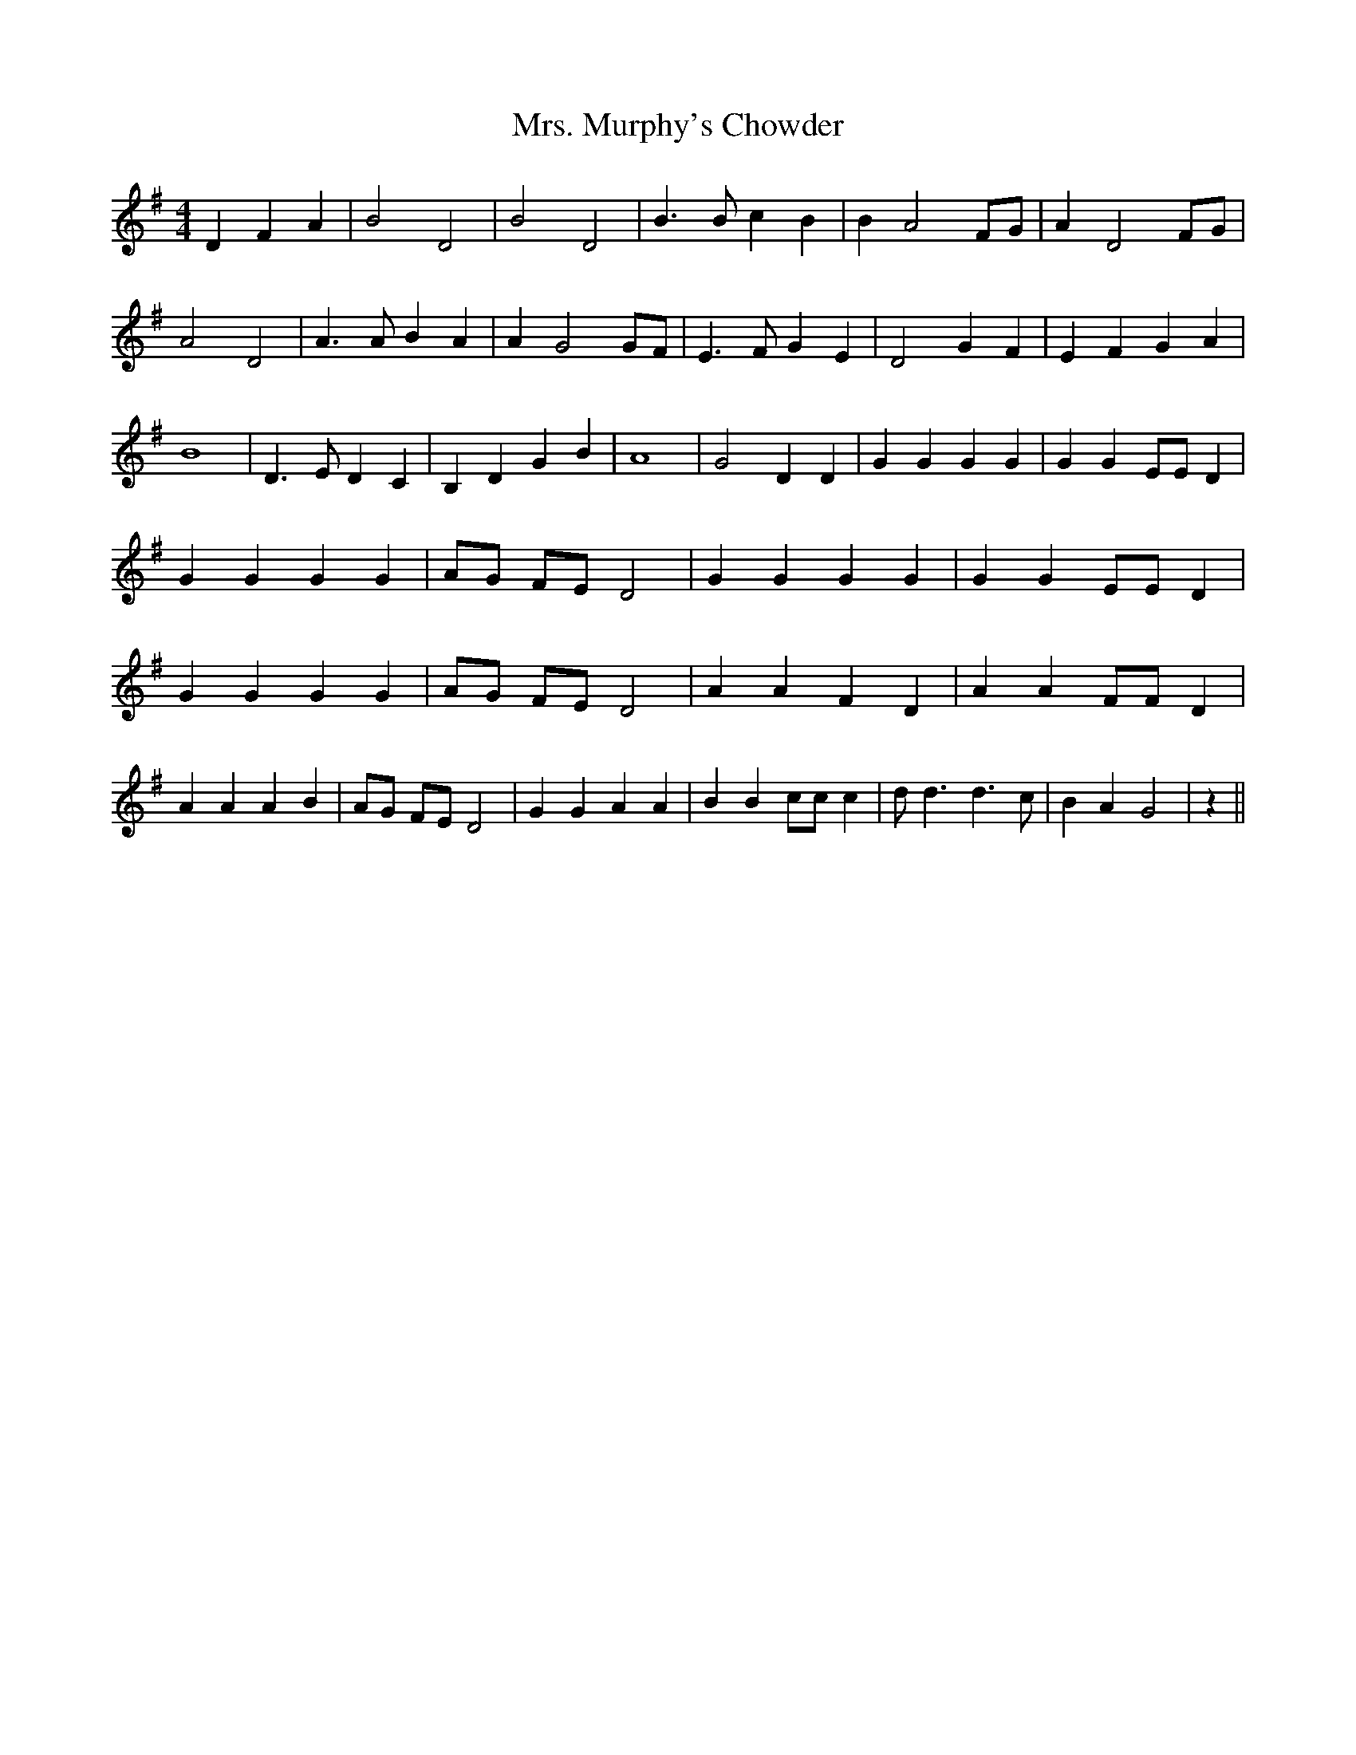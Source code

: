% Generated more or less automatically by swtoabc by Erich Rickheit KSC
X:1
T:Mrs. Murphy's Chowder
M:4/4
L:1/4
K:G
 D F A| B2 D2| B2 D2| B3/2 B/2 c B| B A2 F/2G/2| A D2 F/2G/2| A2 D2|\
 A3/2 A/2 B A| A G2 G/2F/2| E3/2 F/2 G E| D2 G F| E F G A| B4| D3/2 E/2 D C|\
 B, D G B| A4| G2 D D| G G G G| G G E/2E/2 D| G G G G| A/2G/2 F/2E/2 D2|\
 G G G G| G G E/2E/2 D| G G G G| A/2G/2 F/2E/2 D2| A A F D| A A F/2F/2 D|\
 A A A B| A/2G/2 F/2E/2 D2| G G A A| B B c/2c/2 c| d/2 d3/2 d3/2 c/2|\
 B A G2| z||


